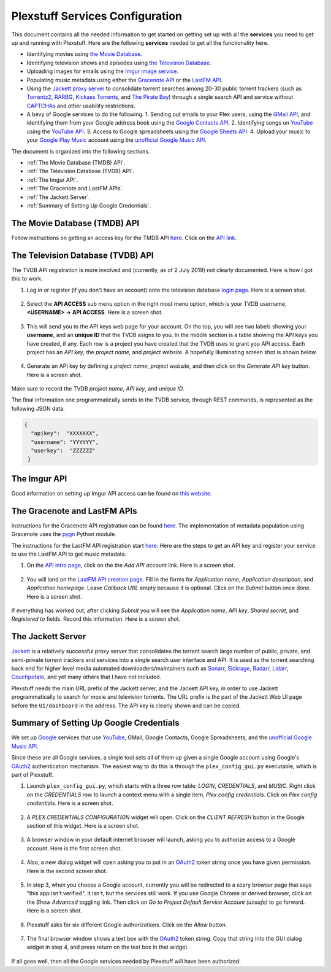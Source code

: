 ================================================
Plexstuff Services Configuration
================================================

This document contains all the needed information to get started on getting set up with all the **services** you need to get up and running with Plexstuff. Here are the following **services** needed to get all the functionality here.

* Identifying movies using `the Movie Database <https://www.themoviedb.org/>`_.
* Identifying television shows and episodes using `the Television Database <https://www.thetvdb.com/>`_.
* Uploading images for emails using the `Imgur image service <https://imgur.com/>`_.
* Populating music metadata using either the `Gracenote API <https://developer.gracenote.com/web-api>`_ or the `LastFM API <https://www.last.fm/api/>`_.
* Using the `Jackett proxy server <https://github.com/Jackett/Jackett>`_ to consolidate torrent searches among 20-30 public torrent trackers (such as `Torrentz2 <https://torrentz2.eu/>`_, `RARBG <http://rarbg.to/index70.php>`_, `Kickass Torrents <https://en.wikipedia.org/wiki/KickassTorrents>`_, and `The Pirate Bay <https://thepiratebay.org/>`_) through a single search API and service without `CAPTCHAs <https://en.wikipedia.org/wiki/CAPTCHA>`_ and other usability restrictions.
* A bevy of Google services to do the following.
  1. Sending out emails to your Plex users, using the `GMail API <https://developers.google.com/gmail/api/>`_, and identifying them from your Google address book using the `Google Contacts API <https://developers.google.com/contacts/v3/>`_.
  2. Identifying songs on `YouTube <https://www.youtube.com>`_ using the `YouTube API <https://developers.google.com/youtube/v3/>`_.
  3. Access to Google spreadsheets using the `Google Sheets API <https://developers.google.com/sheets/api/>`_.
  4. Upload your music to your `Google Play Music <https://play.google.com/store/music?hl=en>`_ account using the `unofficial Google Music API <https://unofficial-google-music-api.readthedocs.io/en/latest/>`_.

The document is organized into the following sections.

* :ref:`The Movie Database (TMDB) API`.
* :ref:`The Television Database (TVDB) API`.
* :ref:`The Imgur API`.
* :ref:`The Gracenote and LastFM APIs`.
* :ref:`The Jackett Server`.
* :ref:`Summary of Setting Up Google Credentials`.

The Movie Database (TMDB) API
^^^^^^^^^^^^^^^^^^^^^^^^^^^^^

Follow instructions on getting an access key for the TMDB API `here <https://developers.themoviedb.org/3/getting-started/introduction>`_. Click on the `API link <https://www.themoviedb.org/settings/api>`_.

The Television Database (TVDB) API
^^^^^^^^^^^^^^^^^^^^^^^^^^^^^^^^^^
The TVDB API registration is more involved and (currently, as of 2 July 2019) not clearly documented. Here is how I got this to work.

1. Log in or register (if you don't have an account) onto the television database `login page <https://www.thetvdb.com/login>`_. Here is a screen shot.

.. figure:: plex-config-services-figures/tmdb_step01_login.png
  :width: 100%
  :align: center

2. Select the **API ACCESS** sub menu option in the right most menu option, which is your TVDB username, **<USERNAME> → API ACCESS**. Here is a screen shot.

.. figure:: plex-config-services-figures/tmdb_step02_apiselect.png
  :width: 100%
  :align: center

3. This will send you to the API keys web page for your account. On the top, you will see two labels showing your **username**, and an **unique ID** that the TVDB asigns to you. In the middle section is a table showing the API keys you have created, if any. Each row is a project you have created that the TVDB uses to grant you API access. Each project has an *API key*, the *project name*, and *project website*. A hopefully illuminating screen shot is shown below.

.. figure:: plex-config-services-figures/tmdb_step03_apikeys_generated.png
  :width: 100%
  :align: center

4. Generate an API key by defining a *project name*, *project website*, and then click on the *Generate API key* button. Here is a screen shot.

.. figure:: plex-config-services-figures/tmdb_step04_apikeys_generate.png
  :width: 100%
  :align: center

Make sure to record the TVDB *project name*, *API key*, and *unique ID*.

The final information one programmatically sends to the TVDB service, through REST commands, is represented as the following JSON data.

.. code-block:: JSON

  {
    "apikey":  "XXXXXXX",
    "username": "YYYYYY",
    "userkey":  "ZZZZZZ"
   }

The Imgur API
^^^^^^^^^^^^^

Good information on setting up Imgur API access can be found on `this website <https://apidocs.imgur.com/?version=latest>`_.

The Gracenote and LastFM APIs
^^^^^^^^^^^^^^^^^^^^^^^^^^^^^

Instructions for the Gracenote API registration can be found `here <https://developer.gracenote.com/web-api>`_. The implementation of metadata population using Gracenote uses the `pygn <https://github.com/cweichen/pygn>`_ Python module.

The instructions for the LastFM API registration start `here <lastfm_intro_>`_. Here are the steps to get an API key and register your service to use the LastFM API to get music metadata.

1. On the `API intro page <lastfm_intro_>`_, click on the  the *Add API account* link. Here is a screen shot.

.. figure:: plex-config-services-figures/lastfm_step01_addapiaccount.png
  :width: 100%
  :align: center

2. You will land on the `LastFM API creation page <lastfm_create_>`_. Fill in the forms for *Application name*, *Application description*, and *Application homepage*. Leave *Callback URL* empty because it is optional. Click on the *Submit* button once done. Here is a screen shot.

.. figure:: plex-config-services-figures/lastfm_step02_registerapp.png
  :width: 100%
  :align: center

If everything has worked out, after clicking *Submit* you will see the *Application name*, *API key*, *Shared secret*, and *Registered to* fields. Record this information. Here is a screen shot.

.. figure:: plex-config-services-figures/lastfm_step03_success.png
  :width: 100%
  :align: center

.. _lastfm_intro:  https://www.last.fm/api/intro
.. _lastfm_create: https://www.last.fm/api/account/create

The Jackett Server
^^^^^^^^^^^^^^^^^^

`Jackett <https://github.com/Jackett/Jackett>`_ is a relatively successful proxy server that consolidates the torrent search large number of public, private, and semi-private torrent trackers and services into a single search user interface and API. It is used as the torrent searching back end for higher level media automated downloaders/maintainers such as `Sonarr <https://sonarr.tv/>`_, `Sickrage <https://www.sickrage.ca/>`_, `Radarr <https://radarr.video/>`_, `Lidarr <https://lidarr.audio/>`_, `Couchpotato <https://couchpota.to/>`_, and yet many others that I have not included.

Plexstuff needs the main URL prefix of the Jackett server, and the Jackett API key, in order to use Jackett programmatically to search for movie and television torrents. The URL prefix is the part of the Jackett Web UI page before the ``UI/dashboard`` in the address. The API key is clearly shown and can be copied.

.. figure:: plex-config-services-figures/jackett_step01_webui.png
  :width: 100%
  :align: center
  :alt: Jackett WebUI

Summary of Setting Up Google Credentials
^^^^^^^^^^^^^^^^^^^^^^^^^^^^^^^^^^^^^^^^
We set up `Google <https://www.google.com>`_ services that use `YouTube <https://www.youtube.com>`_, GMail, Google Contacts, Google Spreadsheets, and the `unofficial Google Music API <https://unofficial-google-music-api.readthedocs.io/en/latest/>`_.

Since these are all Google services, a single tool sets all of them up given a single Google account using Google's OAuth2_ authentication mechanism. The easiest way to do this is through the ``plex_config_gui.py`` executable, which is part of Plexstuff.

1. Launch ``plex_config_gui.py``, which starts with a three row table: *LOGIN*, *CREDENTIALS*, and *MUSIC*. Right click on the *CREDENTIALS* row to launch a context menu with a single item, *Plex config credentials*. Click on *Plex config credentials*. Here is a screen shot.

.. figure:: plex-config-services-figures/google_step01_credentials.png
  :width: 100%
  :align: center

2. A *PLEX CREDENTIALS CONFIGURATION* widget will open. Click on the *CLIENT REFRESH* button in the Google section of this widget. Here is a screen shot.

.. figure:: plex-config-services-figures/google_step02_refreshcredentials.png
  :width: 100%
  :align: center

3. A browser window in your default internet browser will launch, asking you to authorize access to a Google account. Here is the first screen shot.

.. figure:: plex-config-services-figures/google_step03_authorizeaccount.png
  :width: 100%
  :align: center

4. Also, a new dialog widget will open asking you to put in an OAuth2_ token string once you have given permission. Here is the second screen shot.

.. figure:: plex-config-services-figures/google_step04_oauthtokenstring.png
  :width: 600
  :align: center

5. In step 3, when you choose a Google account, currently you will be redirected to a scary browser page that says "this app isn't verified". It isn't, but the services still work. If you use Google Chrome or derived browser, click on the *Show Advanced* toggling link. Then click on *Go to Project Default Service Account (unsafe)* to go forward. Here is a screen shot.

.. figure:: plex-config-services-figures/google_step05_scaryscreen.png
  :width: 100%
  :align: center

6. Plexstuff asks for six different Google authorizations. Click on the *Allow* button.

.. figure:: plex-config-services-figures/google_step06_allowbutton.png
  :width: 100%
  :align: center

7. The final browser window shows a text box with the OAuth2_ token string. Copy that string into the GUI dialog widget in step 4, and press return on the text box in that widget.

.. figure:: plex-config-services-figures/google_step07_oauthtokencopy.png
  :width: 100%
  :align: center

If all goes well, then all the Google services needed by Plexstuff will have been authorized.

.. _OAuth2: https://en.wikipedia.org/wiki/OAuth#OAuth_2.0

